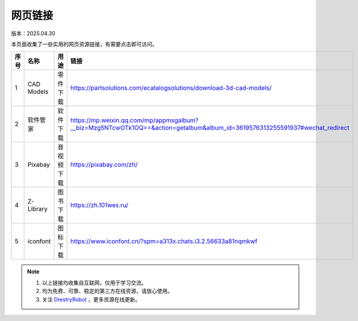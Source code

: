 网页链接
====================
版本：2025.04.30

本页面收集了一些实用的网页资源链接，有需要点击即可访问。

.. list-table::
   :header-rows: 1
   :widths: 1 2 2 2

   * - 序号
     - 名称
     - 用途
     - 链接
   * - 1
     - CAD Models
     - 零件下载
     - https://partsolutions.com/ecatalogsolutions/download-3d-cad-models/
   * - 2
     - 软件管家
     - 软件下载
     - https://mp.weixin.qq.com/mp/appmsgalbum?__biz=Mzg5NTcwOTk1OQ==&action=getalbum&album_id=3619576313255591937#wechat_redirect
   * - 3
     - Pixabay
     - 音视频下载
     - https://pixabay.com/zh/
   * - 4
     - Z-Library
     - 图书下载
     - https://zh.101wes.ru/  
   * - 5
     - iconfont
     - 图标下载
     - https://www.iconfont.cn/?spm=a313x.chats.i3.2.56633a81nqmkwf

.. note::

   1. 以上链接均收集自互联网，仅用于学习交流。
   2. 均为免费、可靠、稳定的第三方在线资源，请放心使用。 
   3. 关注 `DrestryRobot <https://drestryrobot.readthedocs.io>`_ ，更多资源在线更新。

